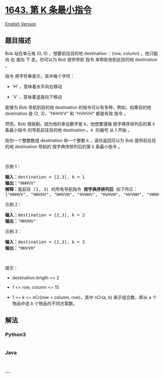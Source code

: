 * [[https://leetcode-cn.com/problems/kth-smallest-instructions][1643. 第
K 条最小指令]]
  :PROPERTIES:
  :CUSTOM_ID: 第-k-条最小指令
  :END:
[[./solution/1600-1699/1643.Kth Smallest Instructions/README_EN.org][English
Version]]

** 题目描述
   :PROPERTIES:
   :CUSTOM_ID: 题目描述
   :END:

#+begin_html
  <!-- 这里写题目描述 -->
#+end_html

#+begin_html
  <p>
#+end_html

Bob 站在单元格 (0, 0) ，想要前往目的地 destination ：(row, column)
。他只能向 右 或向 下 走。你可以为 Bob 提供导航 指令 来帮助他到达目的地
destination 。

#+begin_html
  </p>
#+end_html

#+begin_html
  <p>
#+end_html

指令 用字符串表示，其中每个字符：

#+begin_html
  </p>
#+end_html

#+begin_html
  <ul>
#+end_html

#+begin_html
  <li>
#+end_html

'H' ，意味着水平向右移动

#+begin_html
  </li>
#+end_html

#+begin_html
  <li>
#+end_html

'V' ，意味着竖直向下移动

#+begin_html
  </li>
#+end_html

#+begin_html
  </ul>
#+end_html

#+begin_html
  <p>
#+end_html

能够为 Bob 导航到目的地 destination 的指令可以有多种，例如，如果目的地
destination 是 (2, 3)，"HHHVV" 和 "HVHVH" 都是有效 指令 。

#+begin_html
  </p>
#+end_html

#+begin_html
  <ul>
#+end_html

#+begin_html
  </ul>
#+end_html

#+begin_html
  <p>
#+end_html

然而，Bob 很挑剔。因为他的幸运数字是 k，他想要遵循 按字典序排列后的第 k
条最小指令 的导航前往目的地 destination 。k  的编号 从 1 开始 。

#+begin_html
  </p>
#+end_html

#+begin_html
  <p>
#+end_html

给你一个整数数组 destination 和一个整数 k ，请你返回可以为 Bob
提供前往目的地 destination 导航的 按字典序排列后的第 k 条最小指令 。

#+begin_html
  </p>
#+end_html

#+begin_html
  <p>
#+end_html

 

#+begin_html
  </p>
#+end_html

#+begin_html
  <p>
#+end_html

示例 1：

#+begin_html
  </p>
#+end_html

#+begin_html
  <p>
#+end_html

#+begin_html
  </p>
#+end_html

#+begin_html
  <pre>
  <strong>输入：</strong>destination = [2,3], k = 1
  <strong>输出：</strong>"HHHVV"
  <strong>解释：</strong>能前往 (2, 3) 的所有导航指令 <strong>按字典序排列后</strong> 如下所示：
  ["HHHVV", "HHVHV", "HHVVH", "HVHHV", "HVHVH", "HVVHH", "VHHHV", "VHHVH", "VHVHH", "VVHHH"].
  </pre>
#+end_html

#+begin_html
  <p>
#+end_html

示例 2：

#+begin_html
  </p>
#+end_html

#+begin_html
  <p>
#+end_html

#+begin_html
  </p>
#+end_html

#+begin_html
  <pre>
  <strong>输入：</strong>destination = [2,3], k = 2
  <strong>输出：</strong>"HHVHV"
  </pre>
#+end_html

#+begin_html
  <p>
#+end_html

示例 3：

#+begin_html
  </p>
#+end_html

#+begin_html
  <p>
#+end_html

#+begin_html
  </p>
#+end_html

#+begin_html
  <pre>
  <strong>输入：</strong>destination = [2,3], k = 3
  <strong>输出：</strong>"HHVVH"
  </pre>
#+end_html

#+begin_html
  <p>
#+end_html

 

#+begin_html
  </p>
#+end_html

#+begin_html
  <p>
#+end_html

提示：

#+begin_html
  </p>
#+end_html

#+begin_html
  <ul>
#+end_html

#+begin_html
  <li>
#+end_html

destination.length == 2

#+begin_html
  </li>
#+end_html

#+begin_html
  <li>
#+end_html

1 <= row, column <= 15

#+begin_html
  </li>
#+end_html

#+begin_html
  <li>
#+end_html

1 <= k <= nCr(row + column, row)，其中 nCr(a, b) 表示组合数，即从 a
个物品中选 b 个物品的不同方案数。

#+begin_html
  </li>
#+end_html

#+begin_html
  </ul>
#+end_html

** 解法
   :PROPERTIES:
   :CUSTOM_ID: 解法
   :END:

#+begin_html
  <!-- 这里可写通用的实现逻辑 -->
#+end_html

#+begin_html
  <!-- tabs:start -->
#+end_html

*** *Python3*
    :PROPERTIES:
    :CUSTOM_ID: python3
    :END:

#+begin_html
  <!-- 这里可写当前语言的特殊实现逻辑 -->
#+end_html

#+begin_src python
#+end_src

*** *Java*
    :PROPERTIES:
    :CUSTOM_ID: java
    :END:

#+begin_html
  <!-- 这里可写当前语言的特殊实现逻辑 -->
#+end_html

#+begin_src java
#+end_src

*** *...*
    :PROPERTIES:
    :CUSTOM_ID: section
    :END:
#+begin_example
#+end_example

#+begin_html
  <!-- tabs:end -->
#+end_html

